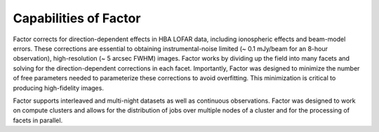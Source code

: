 .. _capabilities:

Capabilities of Factor
======================

Factor corrects for direction-dependent effects in HBA LOFAR data, including ionospheric effects and beam-model errors. These corrections are essential to obtaining instrumental-noise limited (~ 0.1 mJy/beam for an 8-hour observation), high-resolution (~ 5 arcsec FWHM) images. Factor works by dividing up the field into many facets and solving for the direction-dependent corrections in each facet. Importantly, Factor was designed to minimize the number of free parameters needed to parameterize these corrections to avoid overfitting. This minimization is critical to producing high-fidelity images.

Factor supports interleaved and multi-night datasets as well as continuous observations. Factor was designed to work on compute clusters and allows for the distribution of jobs over multiple nodes of a cluster and for the processing of facets in parallel.

